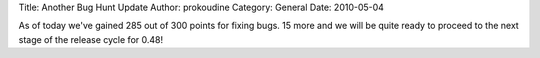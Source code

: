 Title: Another Bug Hunt Update
Author: prokoudine
Category: General
Date: 2010-05-04

As of today we've gained 285 out of 300 points for fixing bugs. 15 more and we
will be quite ready to proceed to the next stage of the release cycle for 0.48!
